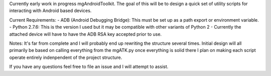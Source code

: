 Currently early work in progress mgAndroidToolkit.
The goal of this will be to design a quick set of utility scripts for
interacting with Android based devices.

Current Requirements:
- ADB (Android Debugging Bridge): This must be set up as a path export or environment variable.
- Python 2.7.6: This is the version I used but it may be compatible with other variants of Python 2
- Currently the attached device will have to have the ADB RSA key accepted prior to use.

Notes:
It's far from complete and I will probably end up rewriting the structure several times.
Initial design will all primarily be based on calling everything from the mgATK.py
once everything is solid there I plan on making each script operate entirely indenpendent of the project structure.

If you have any questions feel free to file an issue and I will attempt to assist.
